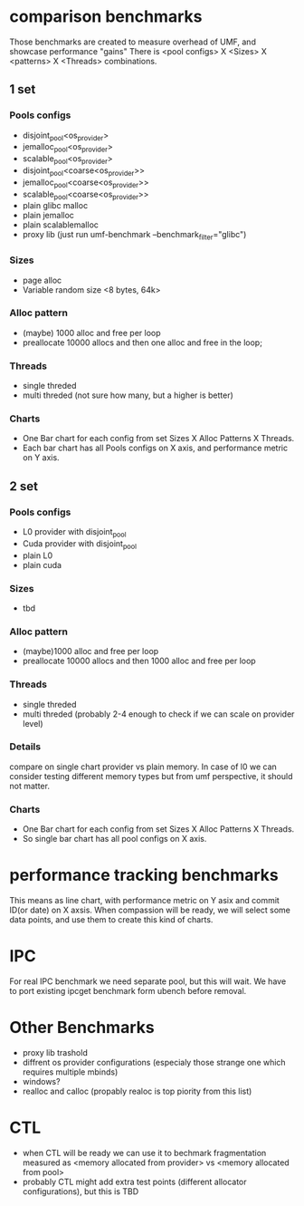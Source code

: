 * comparison benchmarks
Those benchmarks are created to measure overhead of UMF, and showcase performance "gains"
There is <pool configs> X <Sizes> X <patterns> X <Threads> combinations.
** 1 set
*** Pools configs
- disjoint_pool<os_provider>
- jemalloc_pool<os_provider>
- scalable_pool<os_provider>
- disjoint_pool<coarse<os_provider>>
- jemalloc_pool<coarse<os_provider>>
- scalable_pool<coarse<os_provider>>
- plain glibc malloc 
- plain jemalloc
- plain scalablemalloc
- proxy lib (just run umf-benchmark --benchmark_filter="glibc")  
*** Sizes
- page alloc
- Variable random size <8 bytes, 64k>
*** Alloc pattern
- (maybe) 1000 alloc and free per loop
- preallocate 10000 allocs and then one alloc and free in the loop; 
*** Threads
- single threded
- multi threded (not sure how many, but a higher is better)
*** Charts
- One Bar chart for each config from set Sizes X Alloc Patterns X Threads.
- Each bar chart has all Pools configs on X axis, and performance metric on Y axis. 
** 2 set
*** Pools configs
- L0 provider with disjoint_pool
- Cuda provider with disjoint_pool
- plain L0
- plain cuda
*** Sizes
- tbd
***  Alloc pattern
- (maybe)1000 alloc and free per loop
- preallocate 10000 allocs and then 1000 alloc and free per loop
*** Threads
- single threded
- multi threded (probably 2-4 enough to check if we can scale on provider level)
*** Details
compare on single chart provider vs plain memory. In case of l0 we can consider testing different memory types
but from umf perspective, it should not matter.
*** Charts
- One Bar chart for each config from set Sizes X Alloc Patterns X Threads.
- So single bar chart has all pool configs on X axis.

  
* performance tracking benchmarks
This means as line chart, with performance metric on Y asix and commit ID(or date) on X axsis. 
When compassion will be ready, we will select some data points, and use them to create this kind of charts.

* IPC
For real IPC benchmark we need separate pool, but this will wait. We have to port existing ipcget benchmark form ubench before removal.


* Other Benchmarks
- proxy lib trashold
- diffrent os provider configurations (especialy those strange one which requires multiple mbinds)
- windows?
- realloc and calloc (propably realoc is top piority from this list)
  
* CTL
 - when CTL will be ready we can use it to bechmark fragmentation measured as
   <memory allocated from provider> vs <memory allocated from pool>
 - probably CTL might add extra test points (different allocator configurations), but this is TBD

